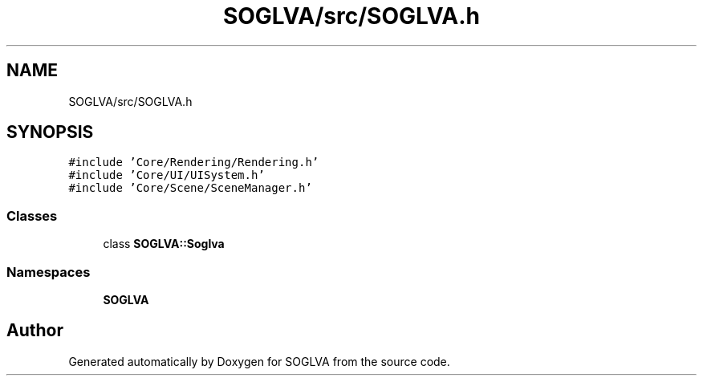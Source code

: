 .TH "SOGLVA/src/SOGLVA.h" 3 "Tue Apr 27 2021" "Version 0.01" "SOGLVA" \" -*- nroff -*-
.ad l
.nh
.SH NAME
SOGLVA/src/SOGLVA.h
.SH SYNOPSIS
.br
.PP
\fC#include 'Core/Rendering/Rendering\&.h'\fP
.br
\fC#include 'Core/UI/UISystem\&.h'\fP
.br
\fC#include 'Core/Scene/SceneManager\&.h'\fP
.br

.SS "Classes"

.in +1c
.ti -1c
.RI "class \fBSOGLVA::Soglva\fP"
.br
.in -1c
.SS "Namespaces"

.in +1c
.ti -1c
.RI " \fBSOGLVA\fP"
.br
.in -1c
.SH "Author"
.PP 
Generated automatically by Doxygen for SOGLVA from the source code\&.
